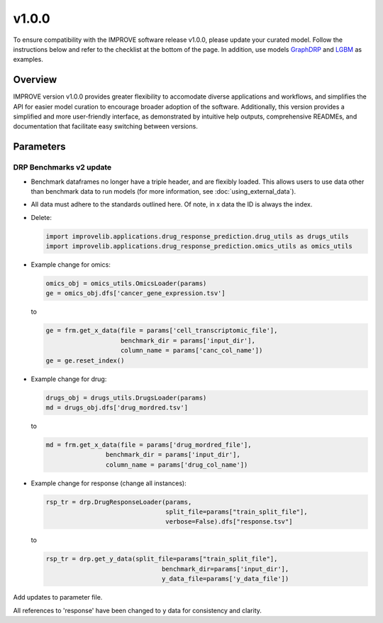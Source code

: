 v1.0.0
===============

To ensure compatibility with the IMPROVE software release v1.0.0, please update your curated model. 
Follow the instructions below and refer to the checklist at the bottom of the page. 
In addition, use models `GraphDRP <https://github.com/JDACS4C-IMPROVE/GraphDRP/tree/develop>`_ 
and `LGBM <https://github.com/JDACS4C-IMPROVE/LGBM/tree/develop>`_ as examples. 

Overview
---------
IMPROVE version v1.0.0 provides greater flexibility to accomodate diverse applications and workflows, and simplifies the API for 
easier model curation to encourage broader adoption of the software.  
Additionally, this version provides a simplified and more user-friendly interface, as demonstrated by intuitive help outputs, 
comprehensive READMEs, and documentation that facilitate easy switching between versions.



Parameters
------------


DRP Benchmarks v2 update
^^^^^^^^^^^^^^^^^^^^^^^^^^^^

- Benchmark dataframes no longer have a triple header, and are flexibly loaded. This allows users to use data other than benchmark data to run models (for more information, see :doc:`using_external_data`).

- All data must adhere to the standards outlined here. Of note, in x data the ID is always the index.

- Delete:

  .. code-block::

    import improvelib.applications.drug_response_prediction.drug_utils as drugs_utils
    import improvelib.applications.drug_response_prediction.omics_utils as omics_utils

- Example change for omics:

  .. code-block::

    omics_obj = omics_utils.OmicsLoader(params)
    ge = omics_obj.dfs['cancer_gene_expression.tsv']


  to

  .. code-block::

    ge = frm.get_x_data(file = params['cell_transcriptomic_file'], 
                        benchmark_dir = params['input_dir'], 
                        column_name = params['canc_col_name'])
    ge = ge.reset_index()

- Example change for drug:

  .. code-block::

    drugs_obj = drugs_utils.DrugsLoader(params)
    md = drugs_obj.dfs['drug_mordred.tsv']


  to

  .. code-block::

    md = frm.get_x_data(file = params['drug_mordred_file'], 
                    benchmark_dir = params['input_dir'], 
                    column_name = params['drug_col_name'])

- Example change for response (change all instances):

  .. code-block::

    rsp_tr = drp.DrugResponseLoader(params,
                                    split_file=params["train_split_file"],
                                    verbose=False).dfs["response.tsv"]


  to

  .. code-block::

    rsp_tr = drp.get_y_data(split_file=params["train_split_file"], 
                                   benchmark_dir=params['input_dir'], 
                                   y_data_file=params['y_data_file'])


Add updates to parameter file.


All references to 'response' have been changed to y data for consistency and clarity.
